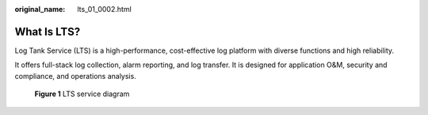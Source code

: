 :original_name: lts_01_0002.html

.. _lts_01_0002:

What Is LTS?
============

Log Tank Service (LTS) is a high-performance, cost-effective log platform with diverse functions and high reliability.

It offers full-stack log collection, alarm reporting, and log transfer. It is designed for application O&M, security and compliance, and operations analysis.


.. figure:: /_static/images/en-us_image_0000001190616042.png
   :alt: **Figure 1** LTS service diagram

   **Figure 1** LTS service diagram
